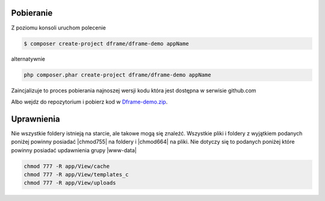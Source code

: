 .. title:: Instalacja oraz konfiguracja Dframe Framework

.. meta::
    :description: Instalacja oraz konfiguracja Dframe Framework - dframeframework.com
    :keywords: dframe, instalation, composer, github, download, chmod, dframeframework   

Pobieranie
----------

Z poziomu konsoli uruchom polecenie

.. code-block:: bash

 $ composer create-project dframe/dframe-demo appName

alternatywnie

.. code-block:: bash

 php composer.phar create-project dframe/dframe-demo appName

Zaincjalizuje to proces pobierania najnoszej wersji kodu która jest dostępna w serwisie github.com 

Albo wejdz do repozytorium i pobierz kod w `Dframe-demo.zip <https://github.com/dframe/dframe/releases>`_.

Uprawnienia
----------

Nie wszystkie foldery istnieją na starcie, ale takowe mogą się znaleźć. Wszystkie pliki i foldery z wyjątkiem podanych poniżej powinny posiadać |chmod755| na foldery i |chmod664| na pliki. Nie dotyczy się to podanych poniżej które powinny posiadać updawnienia grupy |www-data|

.. code-block:: bash

 chmod 777 -R app/View/cache
 chmod 777 -R app/View/templates_c
 chmod 777 -R app/View/uploads

.. |chmod755| cCode:: chmod 755
.. |chmod664| cCode:: chmod 664
.. |www-data| cCode:: www-data


